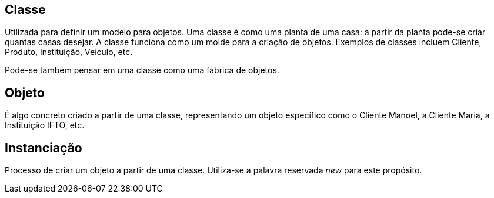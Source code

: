 ## Classe
Utilizada para definir um modelo para objetos. Uma classe é como uma planta de uma casa: a partir da planta pode-se criar quantas casas desejar. A classe funciona como um molde para a criação de objetos.
Exemplos de classes incluem Cliente, Produto, Instituição, Veículo, etc.

Pode-se também pensar em uma classe como uma fábrica de objetos.

## Objeto
É algo concreto criado a partir de uma classe, representando um objeto específico como o Cliente Manoel, a Cliente Maria, a Instituição IFTO, etc.

## Instanciação
Processo de criar um objeto a partir de uma classe. Utiliza-se a palavra reservada _new_ para este propósito.